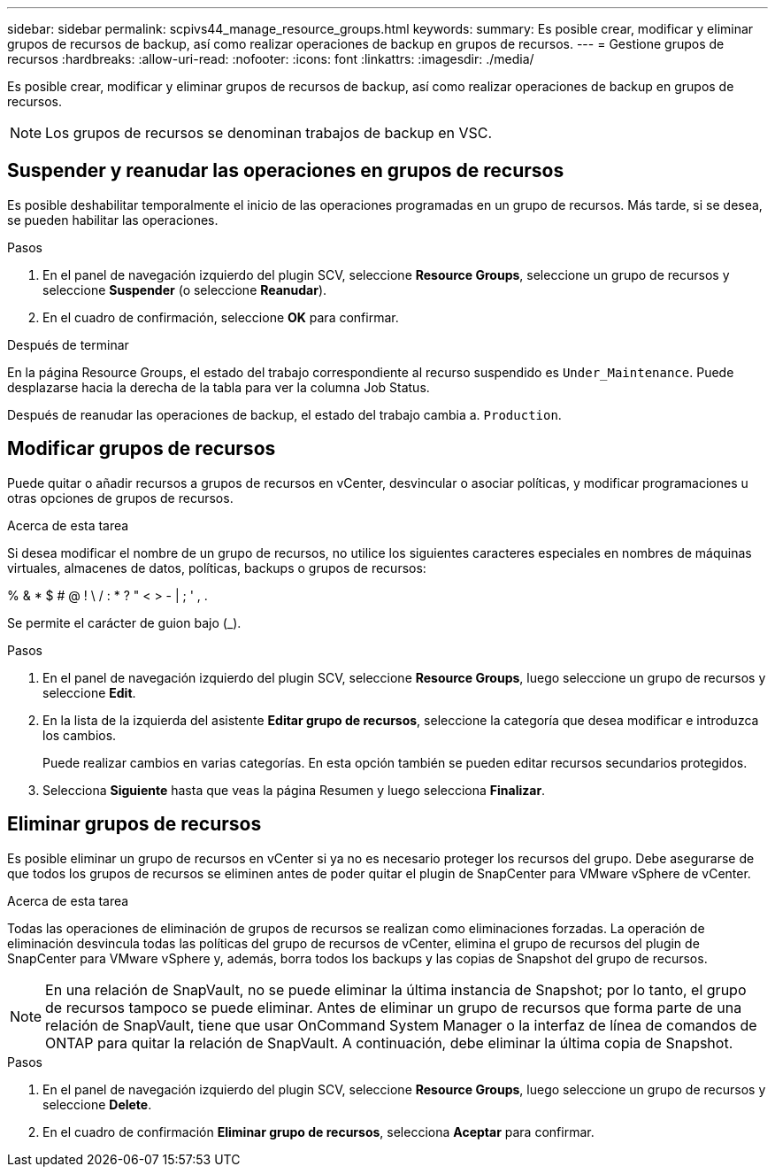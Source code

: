 ---
sidebar: sidebar 
permalink: scpivs44_manage_resource_groups.html 
keywords:  
summary: Es posible crear, modificar y eliminar grupos de recursos de backup, así como realizar operaciones de backup en grupos de recursos. 
---
= Gestione grupos de recursos
:hardbreaks:
:allow-uri-read: 
:nofooter: 
:icons: font
:linkattrs: 
:imagesdir: ./media/


[role="lead"]
Es posible crear, modificar y eliminar grupos de recursos de backup, así como realizar operaciones de backup en grupos de recursos.


NOTE: Los grupos de recursos se denominan trabajos de backup en VSC.



== Suspender y reanudar las operaciones en grupos de recursos

Es posible deshabilitar temporalmente el inicio de las operaciones programadas en un grupo de recursos. Más tarde, si se desea, se pueden habilitar las operaciones.

.Pasos
. En el panel de navegación izquierdo del plugin SCV, seleccione *Resource Groups*, seleccione un grupo de recursos y seleccione *Suspender* (o seleccione *Reanudar*).
. En el cuadro de confirmación, seleccione *OK* para confirmar.


.Después de terminar
En la página Resource Groups, el estado del trabajo correspondiente al recurso suspendido es `Under_Maintenance`. Puede desplazarse hacia la derecha de la tabla para ver la columna Job Status.

Después de reanudar las operaciones de backup, el estado del trabajo cambia a. `Production`.



== Modificar grupos de recursos

Puede quitar o añadir recursos a grupos de recursos en vCenter, desvincular o asociar políticas, y modificar programaciones u otras opciones de grupos de recursos.

.Acerca de esta tarea
Si desea modificar el nombre de un grupo de recursos, no utilice los siguientes caracteres especiales en nombres de máquinas virtuales, almacenes de datos, políticas, backups o grupos de recursos:

% & * $ # @ ! \ / : * ? " < > - | ; ' , .

Se permite el carácter de guion bajo (_).

.Pasos
. En el panel de navegación izquierdo del plugin SCV, seleccione *Resource Groups*, luego seleccione un grupo de recursos y seleccione *Edit*.
. En la lista de la izquierda del asistente *Editar grupo de recursos*, seleccione la categoría que desea modificar e introduzca los cambios.
+
Puede realizar cambios en varias categorías. En esta opción también se pueden editar recursos secundarios protegidos.

. Selecciona *Siguiente* hasta que veas la página Resumen y luego selecciona *Finalizar*.




== Eliminar grupos de recursos

Es posible eliminar un grupo de recursos en vCenter si ya no es necesario proteger los recursos del grupo. Debe asegurarse de que todos los grupos de recursos se eliminen antes de poder quitar el plugin de SnapCenter para VMware vSphere de vCenter.

.Acerca de esta tarea
Todas las operaciones de eliminación de grupos de recursos se realizan como eliminaciones forzadas. La operación de eliminación desvincula todas las políticas del grupo de recursos de vCenter, elimina el grupo de recursos del plugin de SnapCenter para VMware vSphere y, además, borra todos los backups y las copias de Snapshot del grupo de recursos.


NOTE: En una relación de SnapVault, no se puede eliminar la última instancia de Snapshot; por lo tanto, el grupo de recursos tampoco se puede eliminar. Antes de eliminar un grupo de recursos que forma parte de una relación de SnapVault, tiene que usar OnCommand System Manager o la interfaz de línea de comandos de ONTAP para quitar la relación de SnapVault. A continuación, debe eliminar la última copia de Snapshot.

.Pasos
. En el panel de navegación izquierdo del plugin SCV, seleccione *Resource Groups*, luego seleccione un grupo de recursos y seleccione *Delete*.
. En el cuadro de confirmación *Eliminar grupo de recursos*, selecciona *Aceptar* para confirmar.

